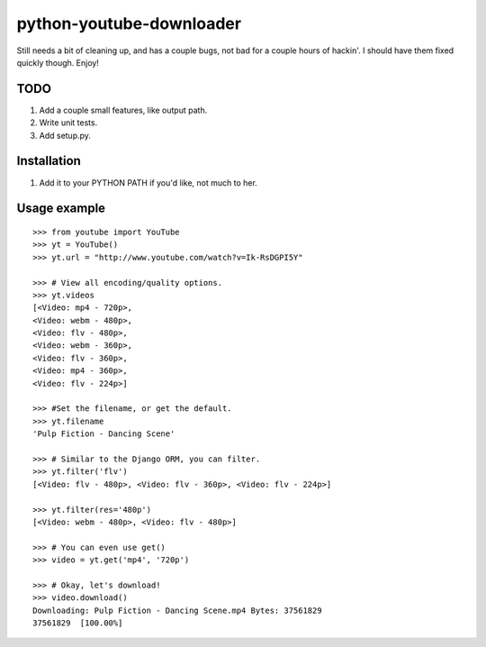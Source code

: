 python-youtube-downloader
=========================
Still needs a bit of cleaning up, and has a couple bugs, not bad for a
couple hours of hackin'. I should have them fixed quickly though. Enjoy!

TODO
----
1. Add a couple small features, like output path.
2. Write unit tests.
3. Add setup.py.

Installation
------------
1. Add it to your PYTHON PATH if you'd like, not much to her.

Usage example
-------------
::

    >>> from youtube import YouTube
    >>> yt = YouTube()
    >>> yt.url = "http://www.youtube.com/watch?v=Ik-RsDGPI5Y"

    >>> # View all encoding/quality options.
    >>> yt.videos
    [<Video: mp4 - 720p>,
    <Video: webm - 480p>,
    <Video: flv - 480p>,
    <Video: webm - 360p>,
    <Video: flv - 360p>,
    <Video: mp4 - 360p>,
    <Video: flv - 224p>]

    >>> #Set the filename, or get the default.
    >>> yt.filename
    'Pulp Fiction - Dancing Scene'

    >>> # Similar to the Django ORM, you can filter.
    >>> yt.filter('flv')
    [<Video: flv - 480p>, <Video: flv - 360p>, <Video: flv - 224p>]

    >>> yt.filter(res='480p')
    [<Video: webm - 480p>, <Video: flv - 480p>]

    >>> # You can even use get()
    >>> video = yt.get('mp4', '720p')

    >>> # Okay, let's download!
    >>> video.download()
    Downloading: Pulp Fiction - Dancing Scene.mp4 Bytes: 37561829
    37561829  [100.00%]
